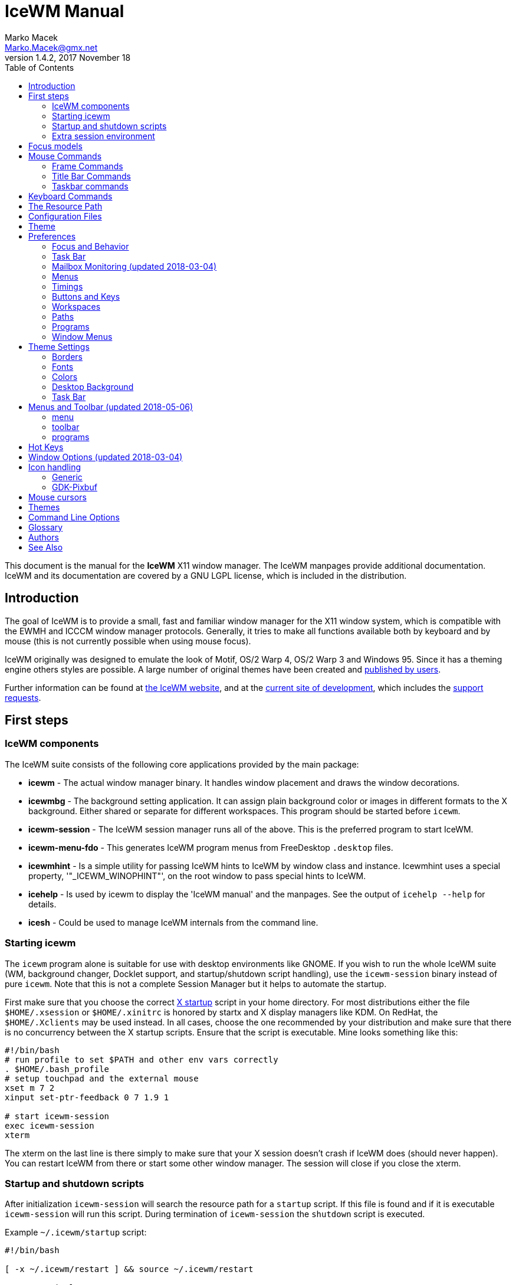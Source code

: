 = IceWM Manual
Marko Macek <Marko.Macek@gmx.net>
v1.4.2, 2017 November 18
:homepage: https://ice-wm.org/
:toc:
:toclevels: 2

This document is the manual for the *IceWM* X11 window manager.
The IceWM manpages provide additional documentation.
IceWM and its documentation are covered by a GNU LGPL license,
which is included in the distribution.

== Introduction

The goal of IceWM is to provide a small, fast and familiar window
manager for the X11 window system, which is compatible
with the EWMH and ICCCM window manager protocols.
Generally, it tries to make all functions available both by keyboard
and by mouse (this is not currently possible when using mouse focus).

IceWM originally was designed to emulate the look of Motif,
OS/2 Warp 4, OS/2 Warp 3 and Windows 95.
Since it has a theming engine others styles are possible.
A large number of original themes have been created and
https://www.box-look.org/browse/cat/142/ord/latest/[published by users].

Further information can be found at
https://ice-wm.org/[the IceWM website],
and at the
https://github.com/bbidulock/icewm/[current site of development],
which includes the
https://github.com/bbidulock/icewm/issues/[support requests].

== First steps

=== IceWM components

The IceWM suite consists of the following core applications provided by
the main package:

* *icewm* - The actual window manager binary.
It handles window placement and draws the window decorations.
* *icewmbg* - The background setting application. It can assign plain
background color or images in different formats to the X background.
Either shared or separate for different workspaces.
This program should be started before `icewm`.
* *icewm-session* - The IceWM session manager runs all of the above.
This is the preferred program to start IceWM.
* *icewm-menu-fdo* -
This generates IceWM program menus from FreeDesktop `.desktop` files.
* *icewmhint* - Is a simple utility for passing IceWM hints to IceWM
by window class and instance.
Icewmhint uses a special property, '"_ICEWM_WINOPHINT"',
on the root window to pass special hints to IceWM.
* *icehelp* - Is used by icewm to display the 'IceWM manual' and the manpages.
See the output of `icehelp --help` for details.
* *icesh* - Could be used to manage IceWM internals from the command line.

=== Starting icewm

The `icewm` program alone is suitable for use
with desktop environments like GNOME.
If you wish to run the whole IceWM suite (WM, background changer,
Docklet support, and startup/shutdown script handling), use the
`icewm-session` binary instead of pure `icewm`. Note that this is
not a complete Session Manager but it helps to automate the startup.

First make sure that you choose the correct
https://www.tldp.org/HOWTO/XWindow-User-HOWTO/runningx.html[X startup]
script in your home directory.
For most distributions either the file `$HOME/.xsession`
or `$HOME/.xinitrc` is honored by startx and X display managers like KDM.
On RedHat, the `$HOME/.Xclients` may be used instead.
In all cases, choose the one recommended by your distribution and
make sure that there is no concurrency between the X startup scripts.
Ensure that the script is executable.
Mine looks something like this:

....
#!/bin/bash
# run profile to set $PATH and other env vars correctly
. $HOME/.bash_profile
# setup touchpad and the external mouse
xset m 7 2
xinput set-ptr-feedback 0 7 1.9 1

# start icewm-session
exec icewm-session
xterm
....

The xterm on the last line is there simply to make sure that your X
session doesn't crash if IceWM does (should never happen). You can
restart IceWM from there or start some other window manager. The
session will close if you close the xterm.

=== Startup and shutdown scripts

After initialization `icewm-session` will search
the resource path for a `startup` script.
If this file is found and if it is executable
`icewm-session` will run this script.
During termination of `icewm-session` the `shutdown` script is executed.

Example `~/.icewm/startup` script:
....
#!/bin/bash

[ -x ~/.icewm/restart ] && source ~/.icewm/restart

gnome-terminal --geometry 80x25+217+235 &
xscreensaver &
....

On termination the `shutdown` script will be run first,
then `icewm-session` will terminate icewm and icewmbg.

Hint: `icewm-session` is meant for easy desktop initialization
and it is part of IceWM due to popular demand.
For more sophisticated session management
one could use a real session manager.
IceWM supports the XSESSION protocol.

=== Extra session environment

Please note that if icewm-session is used as the only startup mechanism
(without having .xsession involved), one can write additional environment
settings into the file `$HOME/.icewm/env`.
Expansion of simple shell style variables should be supported on most
platforms. Shell command expansion is supported if `wordexp` was configured.
This extra environment is only effective in applications started by
icewm-session and their subprocesses.

Example `env`:
....
PATH=~/bin:$PATH
LANG=de_DE.UTF-8
....

== Focus models

IceWM implements four general focus models:

+clickToRaise+:: Exactly like Win95, OS/2 Warp. When window
is clicked with a mouse, it is raised and activated.

+clickToFocus+:: Window is raised and focused when titlebar or frame
border is clicked. Window is focused but not raised when window interior
is clicked.

+pointerFocus+::
When the mouse is moved, focus is set to window
under a mouse. It should be possible to change focus with the
keyboard when mouse is not moved.

+explicitFocus+::
When a window is clicked, it is activated, but not raised.
New windows do not automatically get the focus unless they
are transient windows for the active window.

Detailed configuration is possible using the configuration file options.

== Mouse Commands

=== Frame Commands

+Left Button+:: Select and raise the window. On the window frame, resize
the window.

+Right Button+:: When dragged, moves the window. When clicked, displays
the context menu.

=== Title Bar Commands

+Any Button Drag+:: Move the window.

+Alt + Left Button+:: Lower the window.

+Left Button Double Click+:: Maximize/Restore the window.

+Middle Button Double Click+:: Rollup/Unroll the window.

The Ctrl key can be used together with a mouse button to prevent
a window from being raised to the top of the stack.

=== Taskbar commands

+Left Button Click+:: Activate the workspace with the window and raise the window.
Toggles the minimized/active state of the window.
+Shift + Left Button Click+:: Move window to current workspace. This only works when windows from all workspaces are shown on the taskbar all the time.
+Control + Left Button Click+:: Minimize/restore the window.
+Middle Button Click+:: Toggle raised/lowered state of the window.
+Shift + Middle Button Click+:: Add the window to the current workspace.
+Control + Middle Button Click+:: Lower the window.
+Right Button Click+:: Display a context menu.

== Keyboard Commands

The Alt key is assumed to be the key defined as the Mod1 modifier.

`Alt+F1`:: Raise the window.
`Alt+F2`:: Make a window occupy all desktops.
`Alt+F3`:: Lower the window to the bottom of the stack.
`Alt+F4`:: Close the window.
`Alt+F5`:: Restore the window state if maximized or minimized/hidden.
`Alt+F6`:: Focus to next window.
`Alt+Shift+F6`:: Focus to previous window.
`Alt+F7`:: Starts movement of the active window.
Move the window either by the mouse or by the arrow keys.
The arrow keys can be accelerated four times by the Shift key
or sixteen times by the Control key.
Press the left button or the Enter key when done.
To cancel press Escape.
`Alt+F8`:: Starts resizing of the active window.
Resize the window either by the mouse or by the arrow keys.
The arrow keys can be accelerated four times by the Shift key
or sixteen times by the Control key.
Press the left button or the Enter key when done.
To cancel press Escape.
`Alt+F9`:: Minimize the window to taskbar.
`Alt+F10`:: Maximize the window.
`Alt+Shift+F10`:: Maximize the window vertically (toggle).
`Alt+F11`:: Hide the window (appears in window list, but not on taskbar).
`Alt+F12`:: Rollup the window.
`Ctrl+Escape`:: Show the start menu.
`Ctrl+Alt+Escape`:: Show the window list.
`Shift+Escape`:: Show the system-menu of the window.
`Alt+Escape`:: Focus to next window (down in zorder)
`Alt+Shift+Escape`:: Focus to previous window (up in zorder)
`Alt+Tab`:: Switch between windows (top->bottom).
`Alt+Shift+Tab`:: Switch between windows (bottom->top).
`Ctrl+Alt+LeftArrow`:: Switch to the previous workspace (cycle).
`Ctrl+Alt+RightArrow`:: Switch to the next workspace (cycle).
`Ctrl+Alt+DownArrow`:: Switch to the previously active workspace.
`Ctrl+Alt+Shift+LeftArrow`:: Move the focused window to the previous workspace and activate it.
`Ctrl+Alt+Shift+RightArrow`:: Move the focused window to the next workspace and activate it.
`Ctrl+Alt+Shift+DownArrow`:: Move the focused window to the previously active workspace and activate it.
`Ctrl+Alt+Delete`:: displays the session dialog.
`Ctrl+Alt+Space`:: Activate the AddressBar.
This is a command line in the taskbar where a shell command can be typed.
Pressing the Enter key will execute the command.
If *AddressBarCommand* was configured it will be used
to execute the command otherwise `/bin/sh` is used.
If the *Control* key was also pressed then the command
is executed in a terminal as given by *TerminalCommand*.
The address bar maintains a history which is
navigable by the Up and Down keys.
A rich set of editing operations is supported,
including cut-/copy-/paste-operations
and file completion using *Tab* or *Ctrl-I*.

== The Resource Path

IceWM looks in several locations for configuration
information, themes and customization;
together these locations are called the resource path.
The resource path contains the following directories:

+$ICEWM_PRIVCFG+::
+$XDG_CONFIG_HOME/icewm+::
+$HOME/.icewm+::
The first of these which is defined and existent
is used to search for the user's personal customization.
+/etc/icewm+::
the system-wide defaults directory
+/usr/share/icewm OR /usr/local/share/icewm+::
the compiled-in default directory with default files

The directories are searched in the above order, so any file located
in the system/install directory can be overridden by the user by creating
the same directory hierarchy under `$HOME/.icewm`.

To customize icewm yourself, you could create the `$HOME/.icewm`
directory and copy the files that you wish to modify,
like `preferences`, `keys` or `winoptions`, from
`/etc/icewm`, `/usr/share/icewm` or `/usr/local/share/icewm`
and then modify as you like.

To customize the default themes, create the `$HOME/.icewm/themes` directory
and copy all the theme files there and then modify as necessary.
Each theme has its own subdirectory.
Themes can be downloaded from https://www.box-look.org/.

== Configuration Files

IceWM uses the following configuration files:

+theme+:: Currently selected theme
+preferences+:: General settings - paths, colors, fonts...
+prefoverride+:: Settings that should override the themes.
+menu+:: Menu of startable applications.  Usually customized by the user.
+programs+:: Automatically generated menu of startable applications (this should be used for *wmconfig*, *menu* or similar packages, perhaps as a part of the login or X startup sequence).
+winoptions+:: Application window options
+keys+:: Global keybindings to launch applications (not window manager related)
+toolbar+:: Quick launch application icons on the taskbar.

== Theme

The `theme` file contains the currently selected theme.
It will be overwritten automatically when a theme is
selected from the Themes menu.

== Preferences

This section shows preferences that can be set in `preferences`.
Themes will not be able to override these settings.
Default values are shown following the equal sign.

=== Focus and Behavior

The following settings can be set to value 1 (enabled) or value 0 (disabled).

+ClickToFocus = 1+:: Enables click to focus mode.
+RaiseOnFocus = 1+:: Window is raised when focused.
+FocusOnClickClient = 1+:: Window is focused when client area is clicked.
+RaiseOnClickClient = 1+:: Window is raised when client area is clicked.
+RaiseOnClickTitleBar = 1+:: Window is raised when titlebar is clicked.
+RaiseOnClickButton = 1+:: Window is raised when title bar button is clicked.
+RaiseOnClickFrame = 1+:: Window is raised when frame is clicked.
+LowerOnClickWhenRaised = 0+:: Lower the active window when clicked again.
+PassFirstClickToClient = 1+:: The click which raises the window is also passed to the client.
+FocusChangesWorkspace = 0+:: Change to the workspace of newly focused windows.
+AutoRaise = 0+:: Windows will raise automatically after AutoRaiseDelay when focused.
+StrongPointerFocus = 0+:: When focus follows mouse always give the focus to
the window under mouse pointer - Even when no mouse motion has occurred. Using this
is not recommended. Please prefer to use just ClickToFocus=0.
+FocusOnMap = 1+:: Window is focused after being mapped.
+FocusOnMapTransient = 1+:: Transient window is focused after being mapped.
+FocusOnMapTransientActive = 1+:: Focus dialog window when initially mapped only if parent frame focused.
+FocusOnAppRaise = 1+:: The window is focused when application raises it.
+RequestFocusOnAppRaise = 1+:: Request focus (flashing in taskbar) when application requests raise.
+MapInactiveOnTop = 1+:: Put new windows on top even if not focusing them.
+PointerColormap = 0+:: Colormap focus follows pointer.
+DontRotateMenuPointer = 1+:: Don't rotate the cursor for popup menus.
+LimitSize = 1+:: Limit size of windows to screen.
+LimitPosition = 1+:: Limit position of windows to screen.
+LimitByDockLayer = 0+:: Let the Dock layer limit the workspace (incompatible with GNOME Panel).
+ConsiderHBorder = 0+:: Consider border frames when maximizing horizontally.
+ConsiderVBorder = 0+:: Consider border frames when maximizing vertically.
+ConsiderSizeHintsMaximized = 1+:: Consider XSizeHints if frame is maximized.
+CenterMaximizedWindows = 0+:: Center maximized windows which can't fit the screen (like terminals).
+HideBordersMaximized = 0+:: Hide window borders if window is maximized.
+HideTitleBarWhenMaximized = 0+:: Hide title bar when maximized.
+CenterLarge = 0+:: Center large windows.
+CenterTransientsOnOwner = 1+:: Center dialogs on owner window.
+SizeMaximized = 0+:: Window can be resized when maximized.
+MinimizeToDesktop = 0+:: Window is minimized to desktop area (in addition to the taskbar).
+MiniIconsPlaceHorizontal = 0+:: Place the mini-icons horizontal instead of vertical.
+MiniIconsRightToLeft = 0+:: Place new mini-icons from right to left.
+MiniIconsBottomToTop = 0+:: Place new mini-icons from bottom to top.
+GrabRootWindow = 1+:: Manage root window (EXPERIMENTAL - normally enabled!).
+ShowMoveSizeStatus = 1+:: Move/resize status window is visible when moving/resizing the window.
+ShowWorkspaceStatus = 1+:: Show name of current workspace while switching.
+ShowWorkspaceStatusAfterSwitch = 1+:: Show name of current workspace while switching workspaces.
+ShowWorkspaceStatusAfterActivation = 1+:: Show name of current workspace after explicit activation.
+WarpPointer = 0+:: Pointer is moved in pointer focus move when focus is moved using the keyboard.
+OpaqueMove = 1+:: Window is immediately moved when dragged, no outline is shown.
+OpaqueResize = 0+:: Window is immediately resized when dragged, no outline is shown.
+DelayPointerFocus = 1+:: Similar to delayed auto raise.
+Win95Keys = 0+:: Makes 3 additional keys perform sensible functions. The keys
must be mapped to MetaL,MetaR and Menu. The left one will activate the start menu
and the right one will display the window list.
+ModSuperIsCtrlAlt = 1+:: Treat Super/Win modifier as Ctrl+Alt.
+UseMouseWheel = 0+:: mouse wheel support
+ShowPopupsAbovePointer = 0+:: Show popup menus above mouse pointer.
+ReplayMenuCancelClick = 0+:: Send the clicks outside menus to target window.
+ManualPlacement = 0+:: Windows must be placed manually by the user.
+SmartPlacement = 1+:: Smart window placement (minimal overlap).
+IgnoreNoFocusHint = 0+:: Ignore no-accept-focus hint set by some windows.
+MenuMouseTracking = 0+:: If enabled, menus will track the mouse even when no mouse button is pressed.
+ClientWindowMouseActions = 1+:: Allow mouse actions on client windows.
+SnapMove = 1+:: Snap to nearest screen edge/window when moving windows.
+SnapDistance = 8+:: Distance in pixels before windows snap together
+ArrangeWindowsOnScreenSizeChange = 1+:: Automatically arrange windows when screen size changes.
+MsgBoxDefaultAction = 0+:: Preselect to Cancel (0) or the OK (1) button in message
boxes
+EdgeResistance = 32+:: Resistance to move window with mouse outside screen
limits. Setting it to 10000 makes the resistance infinite.
+AllowFullscreen = 1+:: Allow to switch a window to fullscreen.
+FullscreenUseAllMonitors = 0+:: Span over all available screens if window goes into fullscreen.
+NetWorkAreaBehaviour = 0+:: NET_WORKAREA behaviour: 0 (single/multimonitor with STRUT information, like metacity), 1 (always full desktop), 2 (singlemonitor with STRUT, multimonitor without STRUT).
+ConfirmLogout = 1+:: Confirm Logout.
+MultiByte = 1+:: Overrides automatic multiple byte detection.
+ShapesProtectClientWindow = 1+:: Don't cut client windows by shapes set trough frame corner pixmap.
+DoubleBuffer = 1+:: Use double buffering when redrawing the display.
+XRRDisable = 0+:: Disable use of new XRANDR API for dual head (nvidia workaround)
+PreferFreetypeFonts = 1+:: Favor *Xft fonts over core X11 fonts where possible.
+IconPath = /usr/share/icons/hicolor:/usr/share/icons:/usr/share/pixmaps+:: Icon search path (colon separated)
+MailCommand = xterm -name mutt -e mutt+:: Command to run on mailbox.
+MailClassHint = mutt.XTerm+:: WM_CLASS to allow runonce for MailCommand.
+NewMailCommand =+:: Command to run when new mail arrives.
+LockCommand =+:: Command to lock display/screensaver.
+ClockCommand = xclock -name icewm -title Clock+:: Command to run on clock.
+ClockClassHint = icewm.XClock+:: WM_CLASS to allow runonce for ClockCommand.
+RunCommand =+:: Command to select and run a program.
+OpenCommand =+:: Command to run to open a file.
+TerminalCommand = xterm+:: Terminal emulator must accept -e option.
+LogoutCommand =+:: Command to start logout.
+LogoutCancelCommand =+:: Command to cancel logout.
+ShutdownCommand =+:: Command to shutdown the system.
+RebootCommand =+:: Command to reboot the system.
+SuspendCommand =+:: Command to send the system to standby mode.
+CPUStatusCommand =+:: Command to run on CPU status.
+CPUStatusClassHint = top.XTerm+:: WM_CLASS to allow runonce for CPUStatusCommand.
+CPUStatusCombine = 1+:: Combine all CPUs to one.
+NetStatusCommand =+:: Command to run on Net status.
+NetStatusClassHint = netstat.XTerm+:: WM_CLASS to allow runonce for NetStatusCommand.
+AddressBarCommand =+:: Command to run for address bar entries.
+XRRPrimaryScreenName =+:: screen/output name of the primary screen.

==== Quick Switch List

+QuickSwitch = 1+:: enable Alt+Tab window switcher.
+QuickSwitchToMinimized = 1+:: Alt+Tab switches to minimized windows too.
+QuickSwitchToHidden = 1+:: Alt+Tab to hidden windows.
+QuickSwitchToUrgent = 1+:: Priorize Alt+Tab to urgent windows.
+QuickSwitchToAllWorkspaces = 1+:: Alt+Tab switches to windows on any workspace.
+QuickSwitchGroupWorkspaces = 1+:: Alt+Tab: group windows on current workspace.
+QuickSwitchAllIcons = 1+:: Show all reachable icons when quick switching.
+QuickSwitchTextFirst = 0+:: Show the window title above (all reachable) icons.
+QuickSwitchSmallWindow = 0+:: Attempt to create a small QuickSwitch window (1/3 instead of 3/5 of
+QuickSwitchMaxWidth = 0+:: Go through all window titles and choose width of the longest one.
+QuickSwitchVertical = 1+:: Place the icons and titles vertical instead of horizontal.
+QuickSwitchHugeIcon = 0+:: Show the huge (48x48) of the window icon for the active window.
+QuickSwitchFillSelection = 0+:: Fill the rectangle highlighting the current icon.

==== Edge Workspace Switching

+EdgeSwitch = 0+:: Workspace switches by moving mouse to left/right screen edge.
+HorizontalEdgeSwitch = 0+:: Workspace switches by moving mouse to left/right screen edge.
+VerticalEdgeSwitch = 0+:: Workspace switches by moving mouse to top/bottom screen edge.
+ContinuousEdgeSwitch = 1+:: Workspace switches continuously when moving mouse to screen edge.

=== Task Bar

The following settings can be set to value 1 (enabled) or value 0 (disabled).

+ShowTaskBar = 1+:: Task bar is visible.
+TaskBarAtTop = 0+:: Task bar is located at top of screen.
+TaskBarKeepBelow = 1+:: Keep the task bar below regular windows
+TaskBarAutoHide = 0+:: Task bar will auto hide when mouse leaves it.
+TaskBarFullscreenAutoShow = 1+:: Auto show task bar when fullscreen window active.
+TaskBarShowClock = 1+:: Task bar clock is visible.
+TaskBarShowAPMStatus = 0+:: Show APM/ACPI/Battery/Power status monitor on task bar.
+TaskBarShowAPMAuto = 1+:: Enable TaskBarShowAPMStatus if a battery is present.
+TaskBarShowAPMTime = 1+:: Show APM status on task bar in time-format.
+TaskBarShowAPMGraph = 1+:: Show APM status in graph mode.
+TaskBarShowMailboxStatus = 1+:: Display status of mailbox (see 'Mailbox' below).
+TaskBarMailboxStatusBeepOnNewMail = 0+:: Beep when new mail arrives.
+TaskBarMailboxStatusCountMessages = 0+:: Display mail message count as tooltip.
+TaskBarShowWorkspaces = 1+:: Show workspace switching buttons on task bar.
+TaskBarShowWindows = 1+:: Show windows on the taskbar.
+TaskBarShowShowDesktopButton = 1+:: Show 'show desktop' button on taskbar.
+ShowEllipsis = 0+:: Show Ellipsis in taskbar items.
+TaskBarShowTray = 1+:: Show windows in the tray.
+TrayShowAllWindows = 1+:: Show windows from all workspaces on tray.
+TaskBarEnableSystemTray = 1+:: Enable the system tray in the taskbar.
+TaskBarShowTransientWindows = 1+:: Show transient (dialogs, ...) windows on task bar.
+TaskBarShowAllWindows = 0+:: Show windows from all workspaces on task bar.
+TaskBarShowWindowIcons = 1+:: Show icons of windows on the task bar.
+TaskBarShowStartMenu = 1+:: Show button for the start menu on the task bar.
+TaskBarShowWindowListMenu = 1+:: Show button for window list menu on taskbar.
+TaskBarShowCPUStatus = 1+:: Show CPU status on task bar (Linux & Solaris).
+CPUStatusShowRamUsage = 1+:: Show RAM usage in CPU status tool tip.
+CPUStatusShowSwapUsage = 1+:: Show swap usage in CPU status tool tip.
+CPUStatusShowAcpiTemp = 1+:: Show ACPI temperature in CPU status tool tip.
+CPUStatusShowAcpiTempInGraph = 0+:: Show ACPI temperature in CPU graph.
+AcpiIgnoreBatteries =+:: List of battery names ignore.
+CPUStatusShowCpuFreq = 1+:: Show CPU frequency in CPU status tool tip.
+TaskBarShowMEMStatus = 1+:: Show memory usage status on task bar (Linux only).
+TaskBarShowNetStatus = 1+:: Show network status on task bar (Linux only).
+NetworkStatusDevice = "[ew]*"+:: List of network devices to be displayed in tray, space separated. Shell wildcard patterns can also be used.
+TaskBarShowCollapseButton = 0+:: Show a button to collapse the taskbar.
+TaskBarDoubleHeight = 0+:: Double height task bar
+TaskBarWorkspacesLeft = 1+:: Place workspace pager on left, not right.
+TaskBarWorkspacesTop = 0+:: Place workspace pager on top row when using dual-height taskbar.
+TaskBarUseMouseWheel = 1+:: Enable mouse wheel cycling over workspaces and task buttons in taskbar.
+PagerShowPreview = 1+:: Show a mini desktop preview on each workspace button.
By pressing the middle mouse button the 'window list' is shown.
The right button activates the 'window list menu'.
By using the scroll wheel over the 'workspace list' one can quickly
cycle over all workspaces.
+PagerShowWindowIcons = 1+:: Draw window icons inside large enough preview windows on pager (if PagerShowPreview=1).
+PagerShowMinimized = 1+:: Draw even minimized windows as unfilled rectangles (if PagerShowPreview=1).
+PagerShowBorders = 1+:: Draw border around workspace buttons (if PagerShowPreview=1).
+PagerShowNumbers = 1+:: Show number of workspace on workspace button (if PagerShowPreview=1).
+TaskBarLaunchOnSingleClick = 1+:: Execute taskbar applet commands (like MailCommand,     ClockCommand,   ...) on single click.
+EnableAddressBar = 1+:: Enable address bar functionality in taskbar.
+ShowAddressBar = 1+:: Show address bar in task bar.
+TimeFormat = "%X"+:: format for the taskbar clock (time) (see strftime(3) manpage).
+TimeFormatAlt = ""+:: Alternate Clock Time format (e.g. for blinking effects).
+DateFormat = "%c"+:: format for the taskbar clock tooltip (date+time) (see strftime(3) manpage).
+TaskBarCPUSamples = 20+:: Width of CPU Monitor.
+TaskBarMEMSamples = 20+:: Width of Memory Monitor.
+TaskBarNetSamples = 20+:: Width of Net Monitor.
+TaskbarButtonWidthDivisor = 3+:: Default number of tasks in taskbar.
+TaskBarWidthPercentage = 100+:: Task bar width as percentage of the screen width.
+TaskBarJustify = "left"+:: Taskbar justify left, right or center.
+TaskBarApmGraphWidth = 10+:: Width of APM Monitor.
+TaskBarGraphHeight = 20+:: Height of taskbar monitoring applets.
+XineramaPrimaryScreen = 0+:: Primary screen for xinerama (taskbar, ...).

=== Mailbox Monitoring (updated 2018-03-04)

+MailBoxPath = ""+::
  This may contain a list of mailbox specifications.
  Mailboxes are separated by a space.
  If `TaskBarShowMailboxStatus` is enabled then
  IceWM will monitor each mailbox for status changes
  each `MailCheckDelay` seconds.
  For each mailbox IceWM will show an icon on the taskbar.
  The icon shows if there is mail, if there is unread mail,
  or if there is new mail.
  Hovering the mouse pointer over an icon shows the number of
  messages in this mailbox and also the number unread mails.
  A mailbox can be the path to a file in conventional _mbox_ format.
  If the path points to a directory then _Maildir_ format is assumed.
  Remote mail boxes are specified by an URL
  using the Common Internet Scheme Syntax (RFC 1738):
+
    scheme://user:password@server[:port][/path]
::
  Supported schemes are `pop3`, `pop3s`, `imap`, `imaps` and `file`.
  The `pop3s` and `imaps` schemes depend on the presence
  of the `openssl` command for `TLS/SSL` encryption.
  This is also the case if `port` is either
  `993` for imap or `995` for pop3.
  When the scheme is omitted then `file` is assumed.
  IMAP subfolders can be given by the path component.
  Reserved characters like _slash_, _at_ and _colon_
  can be specified using escape sequences with a
  hexadecimal encoding like `%2f` for the slash
  or `%40` for the at sign.  For example:
+
    file:///var/spool/mail/captnmark
    file:///home/captnmark/Maildir/
    pop3://markus:%2f%40%3a@maol.ch/
    pop3s://markus:password@pop.gmail.com/
    imap://mathias@localhost/INBOX.Maillisten.icewm-user
    imaps://mathias:password@imap.gmail.com/INBOX
::
  To help solve network protocol errors for pop3 and imap
  set the environment variable `ICEWM_MAILCHECK_TRACE`.
  IceWM will then log communication details for POP3 and IMAP mailboxes.
  Just set `export ICEWM_MAILCHECK_TRACE=1` before executing icewm,
  or set this in the `env` configuration file.
::
  Note that for IceWM to access Gmail you must first configure
  your Gmail account to enable POP3 or IMAP access.
  To allow non-Gmail applications like IceWM to use it see the
  Gmail help site for "Let less secure apps use your account".
  Also set secure file permissions on your IceWM preferences file
  and the directory which contains it.
  It is unwise to store a password on file ever.
  Consider a wallet extension for IceWM.
  The following Perl snippet demonstrates how to
  hex encode a password like `!p@a%s&s~`:
+
    $ perl -e 'foreach(split("", $ARGV[0])) { printf "%%%02x", ord($_); }; print "\n";' '!p@a%s&s~'
    %21%40%23%24%25%5e%26%2a%7e

=== Menus

+AutoReloadMenus = 1+:: Reload menu files automatically if set to 1.
+ShowProgramsMenu = 0+:: Show programs submenu.
+ShowSettingsMenu = 1+:: Show settings submenu.
+ShowFocusModeMenu = 1+:: Show focus mode submenu.
+ShowThemesMenu = 1+:: Show themes submenu.
+ShowLogoutMenu = 1+:: Show logout menu.
+ShowHelp = 1+:: Show the help menu item.
+ShowLogoutSubMenu = 1+:: Show logout submenu.
+ShowAbout = 1+:: Show the about menu item.
+ShowRun = 1+:: Show the run menu item.
+ShowWindowList = 1+:: Show the window menu item.
+MenuMaximalWidth = 0+:: Maximal width of popup menus,  2/3 of the screen's width if set to zero.
+NestedThemeMenuMinNumber = 25+:: Minimal number of themes after which the Themes menu becomes nested (0=disabled).

=== Timings

+DelayFuzziness = 10+:: Percentage of delay/timeout fuzziness to allow for merging of timer timeouts
+ClickMotionDistance = 5+:: Movement before click is interpreted as drag.
+ClickMotionDelay = 200+:: Delay before click gets interpreted as drag.
+MultiClickTime = 400+:: Time (ms) to recognize for double click.
+MenuActivateDelay = 40+:: Delay before activating menu items.
+SubmenuMenuActivateDelay = 300+:: Delay before activating menu submenus.
+ToolTipDelay = 5000+:: Time before showing the tooltip.
+ToolTipTime = 60000+:: Time before tooltip window is hidden (0 means never)
+AutoHideDelay = 300+:: Time to auto hide taskbar (must enable first with TaskBarAutoHide).
+AutoShowDelay = 500+:: Delay before task bar is shown.
+AutoRaiseDelay = 400+:: Time to auto raise (must enable first with AutoRaise)
+PointerFocusDelay = 200+:: Delay for pointer focus switching.
+EdgeSwitchDelay = 600+:: Screen edge workspace switching delay.
+ScrollBarStartDelay = 500+:: Initial scroll bar autoscroll delay
+ScrollBarDelay = 30+:: Scroll bar autoscroll delay
+AutoScrollStartDelay = 500+:: Auto scroll start delay
+AutoScrollDelay = 60+:: Auto scroll delay
+WorkspaceStatusTime = 2500+:: Time before workspace status window is hidden.
+MailCheckDelay = 30+:: Delay between new-mail checks. (seconds).
+TaskBarCPUDelay = 500+:: Delay between CPU Monitor samples in ms.
+TaskBarMEMDelay = 500+:: Delay between Memory Monitor samples in ms.
+TaskBarNetDelay = 500+:: Delay between Net Monitor samples in ms.
+FocusRequestFlashTime = 0+:: Number of seconds the taskbar app will blink when requesting focus (0 = forever).
+FocusRequestFlashInterval = 250+:: Taskbar blink interval (ms) when requesting focus (0 = blinking disabled).
+BatteryPollingPeriod = 10+:: Delay between power status updates (seconds).

=== Buttons and Keys

+UseRootButtons = 255+:: Bitmask of root window button click to use in window manager.
+ButtonRaiseMask = 1+:: Bitmask of buttons that raise the window when pressed.
+DesktopWinMenuButton = 0+:: Desktop mouse-button click to show the window list menu.
+DesktopWinListButton = 2+:: Desktop mouse-button click to show the window list.
+DesktopMenuButton = 3+:: Desktop mouse-button click to show the root menu.
+TitleBarMaximizeButton = 1+:: TitleBar mouse-button double click to maximize the window.
+TitleBarRollupButton = 2+:: TitleBar mouse-button double click to rollup the window.
+RolloverButtonsSupported = 0+:: Does it support the 'O' title bar button images (for mouse rollover)

=== Workspaces

+WorkspaceNames+:: List of workspace names, for example
....
WorkspaceNames=" 1 ", " 2 ", " 3 ", " 4 "
....

=== Paths

+LibPath+:: Path to the icewm/lib directory.
+IconPath+:: Path to the icon directory. Multiple paths can be given
using the colon as a separator.

=== Programs

+ClockCommand+:: program to run when the clock is double clicked.
+MailCommand+:: program to run when mailbox icon is double clicked.
+LockCommand+:: program to run to lock the screen.
+RunCommand+:: program to run when *Run* is selected from the start menu.

=== Window Menus

+WinMenuItems+::
Items to show in the window menus, posible values are:
* a=rAise
* c=Close
* f=Fullscreen
* h=Hide
* i=trayIcon
* k=Kill
* l=Lower
* m=Move
* n=miNimize
* r=Restore
* s=Size
* t=moveTo
* u=rollUp
* w=WindowsList
* x=maXimize
* y=laYer
Examples:
....
WinMenuItems=rmsnxfhualyticw   #Default menu
WinMenuItems=rmsnxfhualytickw  #Menu with all possible options
WinMenuItems=rmsnxc            #MS-Windows menu
....

== Theme Settings

This section shows settings that can be set in theme files. They can also be set in
`preferences` file but themes will override the values set there. To override the
theme values the settings should be set in `prefoverride` file.
Default values are shown following the equal sign.

+ThemeAuthor =+:: Theme author, e-mail address, credits.
+ThemeDescription =+:: Description of the theme, credits.
+Gradients =+:: List of gradient pixmaps in the current theme.

=== Borders

The following settings can be set to a numeric value.

+BorderSizeX = 6+:: Left/right border width.
+BorderSizeY = 6+:: Top/bottom border height.
+DlgBorderSizeX = 2+:: Left/right border width of non-resizable windows.
+DlgBorderSizeY = 2+:: Top/bottom border height of non-resizable windows.
+CornerSizeX = 24+:: Width of the window corner.
+CornerSizeY = 24+:: Height of the window corner.
+TitleBarHeight = 20+:: Height of the title bar.
+TitleBarJustify = 0+:: Justification of the window title.
+TitleBarHorzOffset = 0+:: Horizontal offset for the window title text.
+TitleBarVertOffset = 0+:: Vertical offset for the window title text.
+TitleBarCentered = 0+:: Draw window title centered (obsoleted by TitleBarJustify)
+TitleBarJoinLeft = 0+:: Join title*S and title*T
+TitleBarJoinRight = 0+:: Join title*T and title*B
+ScrollBarX = 16+:: Scrollbar width.
+ScrollBarY = 16+:: Scrollbar (button) height.
+MenuIconSize = 16+:: Menu icon size.
+SmallIconSize = 16+:: Dimension of the small icons.
+LargeIconSize = 32+:: Dimension of the large icons.
+HugeIconSize = 48+:: Dimension of the large icons.
+QuickSwitchHorzMargin = 3+:: Horizontal margin of the quickswitch window.
+QuickSwitchVertMargin = 3+:: Vertical margin of the quickswitch window.
+QuickSwitchIconMargin = 4+:: Vertical margin in the quickswitch window.
+QuickSwitchIconBorder = 2+:: Distance between the active icon and it's border.
+QuickSwitchSeparatorSize = 6+:: Height of the separator between (all reachable) icons and text, 0 to avoid it.
+ShowMenuButtonIcon = 1+:: Show application icon over menu button.
+TitleButtonsLeft = "s"+:: Titlebar buttons from left to right (x=close, m=max, i=min, h=hide, r=rollup, s=sysmenu, d=depth).
+TitleButtonsRight = "xmir"+:: Titlebar buttons from right to left (x=close, m=max, i=min, h=hide, r=rollup, s=sysmenu, d=depth).
+TitleButtonsSupported = "xmis"+:: Titlebar buttons supported by theme (x,m,i,r,h,s,d).

=== Fonts

The following settings can be set to a string value.

+TitleFontName = "-*-sans-medium-r-*-*-*-120-*-*-*-*-*-*"+:: Name of the title bar font.
+MenuFontName = "-*-sans-bold-r-*-*-*-100-*-*-*-*-*-*"+:: Name of the menu font.
+StatusFontName = "-*-monospace-bold-r-*-*-*-120-*-*-*-*-*-*"+:: Name of the status display font.
+QuickSwitchFontName = "-*-monospace-bold-r-*-*-*-120-*-*-*-*-*-*"+:: Name of the font for Alt+Tab switcher window.
+NormalButtonFontName = "-*-sans-medium-r-*-*-*-120-*-*-*-*-*-*"+:: Name of the normal button font.
+ActiveButtonFontName = "-*-sans-bold-r-*-*-*-120-*-*-*-*-*-*"+:: Name of the active button font.
+NormalTaskBarFontName = "-*-sans-medium-r-*-*-*-120-*-*-*-*-*-*"+:: Name of the normal task bar item font.
+ActiveTaskBarFontName = "-*-sans-bold-r-*-*-*-120-*-*-*-*-*-*"+:: Name of the active task bar item font.
+ToolButtonFontName = "-*-sans-medium-r-*-*-*-120-*-*-*-*-*-*"+:: Name of the tool button font (fallback: NormalButtonFontName).
+NormalWorkspaceFontName = "-*-sans-medium-r-*-*-*-120-*-*-*-*-*-*"+:: Name of the normal workspace button font (fallback: NormalButtonFontName).
+ActiveWorkspaceFontName = "-*-sans-medium-r-*-*-*-120-*-*-*-*-*-*"+:: Name of the active workspace button font (fallback: ActiveButtonFontName).
+MinimizedWindowFontName = "-*-sans-medium-r-*-*-*-120-*-*-*-*-*-*"+:: Name of the mini-window font.
+ListBoxFontName = "-*-sans-medium-r-*-*-*-120-*-*-*-*-*-*"+:: Name of the window list font.
+ToolTipFontName = "-*-sans-medium-r-*-*-*-120-*-*-*-*-*-*"+:: Name of the tool tip font.
+ClockFontName = "-*-monospace-medium-r-*-*-*-140-*-*-*-*-*-*"+:: Name of the task bar clock font.
+TempFontName = "-*-monospace-medium-r-*-*-*-140-*-*-*-*-*-*"+:: Name of the task bar temperature font.
+ApmFontName = "-*-monospace-medium-r-*-*-*-140-*-*-*-*-*-*"+:: Name of the task bar battery font.
+InputFontName = "-*-monospace-medium-r-*-*-*-140-*-*-*-*-*-*"+:: Name of the input field font.
+LabelFontName = "-*-sans-medium-r-*-*-*-140-*-*-*-*-*-*"+:: Name of the label font.

New in 1.2.14: when IceWM is configured with `--enable-xfreetype`, only the settings with "Xft" suffix will be used. They specifiy the font name in fontconfig format:

....
MenuFontNameXft="sans-serif:size=12:bold"
....

+TitleFontNameXft = "sans-serif:size=12"+:: Name of the title bar font.
+MenuFontNameXft = "sans-serif:size=10:bold"+:: Name of the menu font.
+StatusFontNameXft = "monospace:size=12:bold"+:: Name of the status display font.
+QuickSwitchFontNameXft = "monospace:size=12:bold"+:: Name of the font for Alt+Tab switcher window.
+NormalButtonFontNameXft = "sans-serif:size=12"+:: Name of the normal button font.
+ActiveButtonFontNameXft = "sans-serif:size=12:bold"+:: Name of the active button font.
+NormalTaskBarFontNameXft = "sans-serif:size=12"+:: Name of the normal task bar item font.
+ActiveTaskBarFontNameXft = "sans-serif:size=12:bold"+:: Name of the active task bar item font.
+ToolButtonFontNameXft = "sans-serif:size=12"+:: Name of the tool button font (fallback: NormalButtonFontNameXft).
+NormalWorkspaceFontNameXft = "sans-serif:size=12"+:: Name of the normal workspace button font (fallback: NormalButtonFontNameXft).
+ActiveWorkspaceFontNameXft = "sans-serif:size=12"+:: Name of the active workspace button font (fallback: ActiveButtonFontNameXft).
+MinimizedWindowFontNameXft = "sans-serif:size=12"+:: Name of the mini-window font.
+ListBoxFontNameXft = "sans-serif:size=12"+:: Name of the window list font.
+ToolTipFontNameXft = "sans-serif:size=12"+:: Name of the tool tip font.
+ClockFontNameXft = "monospace:size=12"+:: Name of the task bar clock font.
+TempFontNameXft = "monospace:size=12"+:: Name of the task bar temperature font.
+ApmFontNameXft = "monospace:size=12"+:: Name of the task bar battery font.
+InputFontNameXft = "monospace:size=12"+:: Name of the input field font.
+LabelFontNameXft = "sans-serif:size=12"+:: Name of the label font.

=== Colors

+ColorDialog = "rgb:C0/C0/C0"+:: Background of dialog windows.
+ColorNormalBorder = "rgb:C0/C0/C0"+:: Border of inactive windows.
+ColorActiveBorder = "rgb:C0/C0/C0"+:: Border of active windows.
+ColorNormalButton = "rgb:C0/C0/C0"+:: Background of regular buttons.
+ColorNormalButtonText = "rgb:00/00/00"+:: Textcolor of regular buttons.
+ColorActiveButton = "rgb:E0/E0/E0"+:: Background of pressed buttons.
+ColorActiveButtonText = "rgb:00/00/00"+:: Textcolor of pressed buttons.
+ColorNormalTitleButton = "rgb:C0/C0/C0"+:: Background of titlebar buttons.
+ColorNormalTitleButtonText = "rgb:00/00/00"+:: Textcolor of titlebar buttons.
+ColorToolButton = ""+:: Background of toolbar buttons, ColorNormalButton is used if empty.
+ColorToolButtonText = ""+:: Textcolor of toolbar buttons, ColorNormalButtonText is used if empty.
+ColorNormalWorkspaceButton = ""+:: Background of workspace buttons, ColorNormalButton is used if empty.
+ColorNormalWorkspaceButtonText = ""+:: Textcolor of workspace buttons, ColorNormalButtonText is used if empty.
+ColorActiveWorkspaceButton = ""+:: Background of the active workspace button, ColorActiveButton is used if empty.
+ColorActiveWorkspaceButtonText = ""+:: Textcolor of the active workspace button, ColorActiveButtonText is used if empty.
+ColorNormalTitleBar = "rgb:80/80/80"+:: Background of the titlebar of regular windows.
+ColorNormalTitleBarText = "rgb:00/00/00"+:: Textcolor of the titlebar of regular windows.
+ColorNormalTitleBarShadow = ""+:: Textshadow of the titlebar of regular windows.
+ColorActiveTitleBar = "rgb:00/00/A0"+:: Background of the titlebar of active windows.
+ColorActiveTitleBarText = "rgb:FF/FF/FF"+:: Textcolor of the titlebar of active windows.
+ColorActiveTitleBarShadow = ""+:: Textshadow of the titlebar of active windows.
+ColorNormalMinimizedWindow = "rgb:C0/C0/C0"+:: Background for mini icons of regular windows.
+ColorNormalMinimizedWindowText = "rgb:00/00/00"+:: Textcolor for mini icons of regular windows.
+ColorActiveMinimizedWindow = "rgb:E0/E0/E0"+:: Background for mini icons of active windows.
+ColorActiveMinimizedWindowText = "rgb:00/00/00"+:: Textcolor for mini icons of active windows.
+ColorNormalMenu = "rgb:C0/C0/C0"+:: Background of pop-up menus.
+ColorNormalMenuItemText = "rgb:00/00/00"+:: Textcolor of regular menu items.
+ColorActiveMenuItem = "rgb:A0/A0/A0"+:: Background of selected menu item, leave empty to force transparency.
+ColorActiveMenuItemText = "rgb:00/00/00"+:: Textcolor of selected menu items.
+ColorDisabledMenuItemText = "rgb:80/80/80"+:: Textcolor of disabled menu items.
+ColorDisabledMenuItemShadow = ""+:: Shadow of regular menu items.
+ColorMoveSizeStatus = "rgb:C0/C0/C0"+:: Background of move/resize status window.
+ColorMoveSizeStatusText = "rgb:00/00/00"+:: Textcolor of move/resize status window.
+ColorQuickSwitch = "rgb:C0/C0/C0"+:: Background of the quick switch window.
+ColorQuickSwitchText = "rgb:00/00/00"+:: Textcolor in the quick switch window.
+ColorQuickSwitchActive = ""+:: Rectangle arround the active icon in the quick switch window.
+ColorDefaultTaskBar = "rgb:C0/C0/C0"+:: Background of the taskbar.
+ColorNormalTaskBarApp = "rgb:C0/C0/C0"+:: Background for task buttons of regular windows.
+ColorNormalTaskBarAppText = "rgb:00/00/00"+:: Textcolor for task buttons of regular windows.
+ColorActiveTaskBarApp = "rgb:E0/E0/E0"+:: Background for task buttons of the active window.
+ColorActiveTaskBarAppText = "rgb:00/00/00"+:: Textcolor for task buttons of the active window.
+ColorMinimizedTaskBarApp = "rgb:A0/A0/A0"+:: Background for task buttons of minimized windows.
+ColorMinimizedTaskBarAppText = "rgb:00/00/00"+:: Textcolor for task buttons of minimized windows.
+ColorInvisibleTaskBarApp = "rgb:80/80/80"+:: Background for task buttons of windows on other workspaces.
+ColorInvisibleTaskBarAppText = "rgb:00/00/00"+:: Textcolor for task buttons of windows on other workspaces.
+ColorScrollBar = "rgb:A0/A0/A0"+:: Scrollbar background (sliding area).
+ColorScrollBarSlider = "rgb:C0/C0/C0"+:: Background of the slider button in scrollbars.
+ColorScrollBarButton = "rgb:C0/C0/C0"+:: Background of the arrow buttons in scrollbars.
+ColorScrollBarArrow = "rgb:C0/C0/C0"+:: Background of the arrow buttons in scrollbars (obsolete).
+ColorScrollBarButtonArrow = "rgb:00/00/00"+:: Color of active arrows on scrollbar buttons.
+ColorScrollBarInactiveArrow = "rgb:80/80/80"+:: Color of inactive arrows on scrollbar buttons.
+ColorListBox = "rgb:C0/C0/C0"+:: Background of listboxes.
+ColorListBoxText = "rgb:00/00/00"+:: Textcolor in listboxes.
+ColorListBoxSelection = "rgb:80/80/80"+:: Background of selected listbox items.
+ColorListBoxSelectionText = "rgb:00/00/00"+:: Textcolor of selected listbox items.
+ColorToolTip = "rgb:E0/E0/00"+:: Background of tooltips.
+ColorToolTipText = "rgb:00/00/00"+:: Textcolor of tooltips.
+ColorLabel = "rgb:C0/C0/C0"+:: Background of labels, leave empty to force transparency.
+ColorLabelText = "rgb:00/00/00"+:: Textcolor of labels.
+ColorInput = "rgb:FF/FF/FF"+:: Background of text entry fields (e.g. the addressbar).
+ColorInputText = "rgb:00/00/00"+:: Textcolor of text entry fields (e.g. the addressbar).
+ColorInputSelection = "rgb:80/80/80"+:: Background of selected text in an entry field.
+ColorInputSelectionText = "rgb:00/00/00"+:: Selected text in an entry field.
+ColorClock = "rgb:00/00/00"+:: Background of non-LCD clock, leave empty to force transparency.
+ColorClockText = "rgb:00/FF/00"+:: Background of non-LCD monitor.
+ColorApm = "rgb:00/00/00"+:: Background of APM monitor, leave empty to force transparency.
+ColorApmText = "rgb:00/FF/00"+:: Textcolor of APM monitor.
+ColorApmBattary = "rgb:FF/FF/00"+:: Color of APM monitor in battary mode.
+ColorApmLine = "rgb:00/FF/00"+:: Color of APM monitor in line mode.
+ColorApmGraphBg = "rgb:00/00/00"+:: Background color for graph mode.
+ColorCPUStatusUser = "rgb:00/FF/00"+:: User load on the CPU monitor.
+ColorCPUStatusSystem = "rgb:FF/00/00"+:: System load on the CPU monitor.
+ColorCPUStatusInterrupts = "rgb:FF/FF/00"+:: Interrupts on the CPU monitor.
+ColorCPUStatusIoWait = "rgb:60/00/60"+:: IO Wait on the CPU monitor.
+ColorCPUStatusSoftIrq = "rgb:00/FF/FF"+:: Soft Interrupts on the CPU monitor.
+ColorCPUStatusNice = "rgb:00/00/FF"+:: Nice load on the CPU monitor.
+ColorCPUStatusIdle = "rgb:00/00/00"+:: Idle (non) load on the CPU monitor, leave empty to force transparency.
+ColorCPUStatusSteal = "rgb:FF/8A/91"+:: Involuntary Wait on the CPU monitor.
+ColorCPUStatusTemp = "rgb:60/60/C0"+:: Temperature of the CPU.
+ColorMEMStatusUser = "rgb:40/40/80"+:: User program usage in the memory monitor.
+ColorMEMStatusBuffers = "rgb:60/60/C0"+:: OS buffers usage in the memory monitor.
+ColorMEMStatusCached = "rgb:80/80/FF"+:: OS cached usage in the memory monitor.
+ColorMEMStatusFree = "rgb:00/00/00"+:: Free memory in the memory monitor.
+ColorNetSend = "rgb:FF/FF/00"+:: Outgoing load on the network monitor.
+ColorNetReceive = "rgb:FF/00/FF"+:: Incoming load on the network monitor.
+ColorNetIdle = "rgb:00/00/00"+:: Idle (non) load on the network monitor, leave empty to force transparency.
+ColorApmBattery = rgb:FF/FF/00+:: Color of APM monitor in battery mode.

=== Desktop Background

The following options are used by `icewmbg`:

+DesktopBackgroundCenter = 0+:: Display desktop background centered and not tiled. (set to 0 or 1).
+DesktopBackgroundScaled = 0+:: Resize desktop background to full screen.
+DesktopBackgroundColor = ""+:: Color(s) of the desktop background.
+DesktopBackgroundImage = ""+:: Image(s) for desktop background. If you want IceWM
to ignore the desktop background image / color set both DesktopBackgroundColor ad
DesktopBackgroundImage to an empty value ("").
+SupportSemitransparency = 1+:: Support for semitransparent terminals like Eterm or gnome-terminal.
+DesktopTransparencyColor = ""+:: Color(s) to announce for semitransparent windows.
+DesktopTransparencyImage = ""+:: Image(s) to announce for semitransparent windows.
+DesktopBackgroundMultihead = 0+:: Paint the background image over all multihead monitors combined.

=== Task Bar

+TaskBarClockLeds = 1+:: Display clock using LCD style pixmaps.

== Menus and Toolbar (updated 2018-05-06)

=== menu

Within the `menu` configuration file you can configure
which programs are to appear in the root/start menu.

Submenus can be created with:
....
menu "title" icon_name {
# contained items
}
separator
menufile "title" icon_name filename
menuprog "title" icon_name program arguments
menuprogreload "title" icon_name timeout program arguments
include filename
includeprog program arguments
....

Menus can be populated with submenus and with program entries
as explained below for the `program` configuration file.
Comments start with a +#+-sign.

The `menufile` directive creates a submenu with a title and an icon,
while `menuprog` and `menuprogreload` create a submenu with entries from
the output of `program arguments` where the timeout of `menuprogreload`
says to reload the submenu after the timeout expires.
The `include` statement loads more configuration from the given filename,
while `includeprog` runs `program arguments` to parse the output.

=== toolbar

The `toolbar` configuration file is used to put programs as buttons
on the taskbar. It uses the same syntax as the `menu` file.

=== programs

Usually automatically generated menu configuration file of installed programs. The
`programs` file should be automatically generated by `wmconfig` (Redhat),
`menu` (Debian) or an equivalent program (kde2ice and gno2ice to convert
GNOME/KDE Menu hierarchy are available).

Programs can be added using the following syntax:
....
prog "title" icon_name program_executable options
....

Restarting another window manager can be done using the restart program:
....
restart "title" icon_name program_executable options
....

icon_name can be `-` if icon is not wanted, or `!` if the icon name shall be guessed by checking the command (i.e. the real executable file, following symlinks as needed).

The "runonce" keyword allows to launch an application only when no window
has the WM_CLASS hint specified. Otherwise the first window having this
class hint is mapped and raised. Syntax:
....
runonce "title" icon_name "res_name.res_class" program_executable options
runonce "title" icon_name "res_name" program_executable options
runonce "title" icon_name ".res_class" program_executable options
....
The class hint of an application window can be figured out by running
....
$ xprop WM_CLASS
....

Submenus can be added using the same keywords as the `menu` configuration file.

Only double quotes are interpreted by IceWM. IceWM doesn't run the shell
automatically, so you may have to do that.

== Hot Keys

IceWM allows launching of arbitrary programs with any key combination. This is
configured in the `keys` file.  The syntax of this file is like:

*key* "key combination" program options...

For example:
....
key  "Alt+Ctrl+t"  xterm -rv
key "Ctrl+Shift+r" icewm --restart
runonce "Alt+F12"  "res_name.res_class" program_executable options
....

== Window Options (updated 2018-03-04)

The *winoptions* file is used to configure settings
for individual application windows.
Each line in this file must have one of the following formats:

* window_name.window_class.option: argument
* window_name.window_role.option: argument
* window_class.option: argument
* window_name.option: argument
* window_role.option: argument
* .option: argument

The last format sets a default option value for all windows.
Each window on the desktop should have *name* and *class*
resources associated with it.
Some applications also have a *window role* resource.
They can be determined using the `xprop` utility.
When used on a toplevel window,
`xprop | grep -e CLASS -e ROLE`
should output a line like this:
....
WM_CLASS = "name", "Class"
....
and may also display a line like this:
....
WM_WINDOW_ROLE = "window role"
....

It's possible that an application's *name* and/or *class*
contains a dot character (*.*), which is also used
by IceWM to separate *name*, *class* and *role* values.
In this case precede the dot with the backslash character.
In the following example, we suppose an application's
window has `the.name` as its *name* value
and `The.Class` as its *class* value and for this
combination we set *option* to *argument*.

....
the\.name.The\.Class.option: argument
....

Options that can be set per window are as follows:

+icon+:: The name of the icon.
+workspace+:: Default workspace for window (number, counting from 0)
+layer+:: The default stacking layer for the window.
Layer can be one of the following seven strings:
;;
_Desktop_::: Desktop window. There should be only one window in this layer.
_Below_::: Below default layer.
_Normal_::: Default layer for the windows.
_OnTop_::: Above the default.
_Dock_::: Layer for windows docked to the edge of the screen.
_AboveDock_::: Layer for the windows above the dock.
_Menu_::: Layer for the windows above the dock.
;; You can also use a number from 0 to 15.

+geometry+::
The default geometry for the window. This geometry should be
specified in the usual X11-geometry-syntax, formal notation:
....
    [=][<width>{xX}<height>][{+-}<xoffset>{+-}<yoffset>]
....

+tray+::
The default tray option for the window.
This affects both the tray and the task pane.
Tray can be one of the following strings:
;;
_Ignore_::: Don't add an icon to the tray pane.
_Minimized_::: Add an icon the the tray. Remove the task pane button when minimized.
_Exclusive_::: Add an icon the the tray. Never create a task pane button.

+order: 0+:: The sorting order of task buttons and tray icons.
The default value is zero. Increasing positive values go farther right,
while decreasing negative values go farther left.
The order option applies to the task pane, the tray pane and the system tray.
+allWorkspaces: 0+:: If set to 1, window will be visible on all workspaces.
+appTakesFocus: 0+:: if set to 1, IceWM will assume the window supports the WM_TAKE_FOCUS protocol even if the window did not advertise that it does.
+dBorder: 1+:: If set to 0, window will not have a border.
+dClose: 1+:: If set to 0, window will not have a close button.
+dMaximize: 1+:: If set to 0, window will not have a maximize button.
+dMinimize: 1+:: If set to 0, window will not have a minimize button.
+dResize: 1+:: If set to 0, window will not have a resize border.
+dSysMenu: 1+:: If set to 0, window will not have a system menu.
+dTitleBar: 1+:: If set to 0, window will not have a title bar.
+doNotCover: 0+:: if set to 1, this window will limit the workspace available for regular applications. At the moment the window has to be sticky to make it work.
+doNotFocus: 0+:: if set to 1, IceWM will never give focus to the window.
+fClose: 1+:: If set to 0, window will not be closable.
+fHide: 1+:: If set to 0, window will not be hidable.
+fMaximize: 1+:: If set to 0, window will not be maximizable.
+fMinimize: 1+:: If set to 0, window will not be minimizable.
+fMove: 1+:: If set to 0, window will not be movable.
+fResize: 1+:: If set to 0, window will not be resizable.
+fRollup: 1+:: If set to 0, window will not be shadable.
+forcedClose: 0+:: if set to 1 and the application had not registered WM_DELETE_WINDOW, a close confirmation dialog won't be offered upon closing the window.
+fullKeys: 0+:: If set to 1, the window manager leave more keys (Alt+F?) to the application.
+ignoreNoFocusHint: 0+:: if set to 1, IceWM will focus even if the window does not handle input.
+ignorePagerPreview: 0+:: If set to 1, window will not appear in pager preview.
+ignorePositionHint: 0+:: if set to 1, IceWM will ignore the position hint.
+ignoreQuickSwitch: 0+:: If set to 1, window will not be accessible using QuickSwitch feature (Alt+Tab).
+ignoreTaskBar: 0+:: If set to 1, window will not appear on the task bar.
+ignoreUrgentHint: 0+:: if set to 1, IceWM will ignore it if the window sets the urgent hint.
+ignoreWinList: 0+:: If set to 1, window will not appear in the window list.
+noFocusOnAppRaise: 0+:: if set to 1, window will not automatically get focus as application raises it.
+noFocusOnMap: 0+:: if set to 1, IceWM will not assign focus when the window is mapped for the first time.
+nonICCCMconfigureRequest: 0+:: if set to 1, IceWM assumes the application does not support the ICCCM standard wrt positioning and compensate for that.
+startFullscreen: 0+:: if set to 1, window will cover the entire screen.
+startMaximized: 0+:: if set to 1, window starts maximized.
+startMaximizedHorz: 0+:: if set to 1, window starts maximized horizontally.
+startMaximizedVert: 0+:: if set to 1, window starts maximized vertically.
+startMinimized: 0+:: if set to 1, window starts minimized.

== Icon handling

=== Generic

The window manager expects to find two XPM files for each icon
specified in the configuration files as _ICON_. They should be named like
this:

+ICON_16x16.xpm+:: A small 16x16 pixmap.
+ICON_32x32.xpm+:: A normal 32x32 pixmap.
+ICON_48x48.xpm+:: A large 48x48 pixmap.

Other pixmap sizes like 20x20, 24x24, 40x40, 48x48, 64x64 might be used
in the future. Perhaps we need a file format that can contain
more than one image (with different sizes and color depths) like
Windows'95 and OS/2 .ICO files.

It would be nice to have a feature from OS/2 that varies the icon size
with screen resolution (16x16 and 32x32 icons are quite small on 4000x4000
screens ;-)

=== GDK-Pixbuf

When icewm was configured with the `--enable-gdk-pixbuf` option
all of GdkPixbuf's image formats are supported.
Use them by specifying the full filename or an absolute path:

+ICON.bmp+:: A PPM icon in your IconPath.
+/usr/share/pixmap/ICON.png+:: An PNG image with absolute location.

== Mouse cursors

IceWM scans the theme and configuration directories for a subdirectory called
_cursors_ containing monochrome but transparent XPM files. To change the
mouse cursor you have to use this filenames:

+left.xbm+:: Default cursor (usually pointer to the left).
+right.xbm+:: Menu cursor (usually pointer to the right).
+move.xbm+:: Window movement cursor.
+sizeTL.xbm+:: Cursor when you resize the window by top left.
+sizeT.xbm+:: Cursor when you resize the window by top.
+sizeTR.xbm+:: Cursor when you resize the window by top right.
+sizeL.xbm+:: Cursor when you resize the window by left.
+sizeR.xbm+:: Cursor when you resize the window by right.
+sizeBL.xbm+:: Cursor when you resize the window by bottom left.
+sizeB.xbm+:: Cursor when you resize the window by bottom.
+sizeBR.xbm+:: Cursor when you resize the window by bottom right.

== Themes

Themes are used to configure the way the window manager looks. Things
like fonts, colors, border sizes, button pixmaps can be
configured. Put together they form a theme.

Theme files are searched in the `themes`
subdirectories.

These directories contain other directories that contain related theme files and
their .xpm files. Each theme file specifies fonts, colors, border sizes, ...

The theme to use is specified in `~/.icewm/theme` file:

+Theme = "nice/default.theme"+::
Name of the theme to use. Both the directory
and theme file name must be specified.

If the theme directory contains a file named _fonts.dir_ created by
mkfontdir the theme directory is inserted into the X servers font search path.

https://www.box-look.org/browse/cat/142/ord/latest/[www.box-look.org]
has a very large number of themes which were created by users of IceWM.

== Command Line Options

`icewm` supports the following options:

+-d, --display=NAME+::  NAME of the X server to use.
+--client-id=ID+::      Client id to use when contacting session manager.
+--sync+::              Synchronize X11 commands.
+-c, --config=FILE+::   Load preferences from FILE.
+-t, --theme=FILE+::    Load theme from FILE.
+--postpreferences+::   Print preferences after all processing.
+-V, --version+::       Prints version information and exits.
+-h, --help+::          Prints this usage screen and exits.
+--replace+::           Replace an existing window manager.
+-r, --restart+::       Tell the running icewm to restart itself.
+--configured+::        Print the compile time configuration.
+--directories+::       Print the configuration directories.
+-l, --list-themes+::   Print a list of all available themes.

The restart option can be used to reload the IceWM configuration
after modifications. It is the preferred way to restart IceWM
from the command line or in scripts.
To load a different theme from the command line,
combine this with the `--theme=NAME` option like:

    icewm -r -t CrystalBlue

The theme name will then be saved to the 'theme'
configuration file, before restarting IceWM.

== Glossary

[glossary]
+Resource Path+::
A set of directories used by IceWM to locate resources like configuration files, themes, icons.
See section *The Resource Path*.

== Authors

Authors having contributed to this document include
Gallium, Macek, Hasselmann, Gijsbers, Bidulock and Bloch.

== See Also

icehelp(1),
icesh(1),
icesound(1),
icewm-env(5),
icewm-focus_mode(5),
icewm-keys(5),
icewm-menu-fdo(1),
icewm-menu(5),
icewm-preferences(5),
icewm-prefoverride(5),
icewm-programs(5),
icewm-session(1),
icewm-set-gnomewm(1),
icewm-shutdown(5),
icewm-startup(5),
icewm-theme(5),
icewm-toolbar(5),
icewm-winoptions(5),
icewm(1),
icewmbg(1),
icewmhint(1),
icewmtray(1).

{zwsp}
